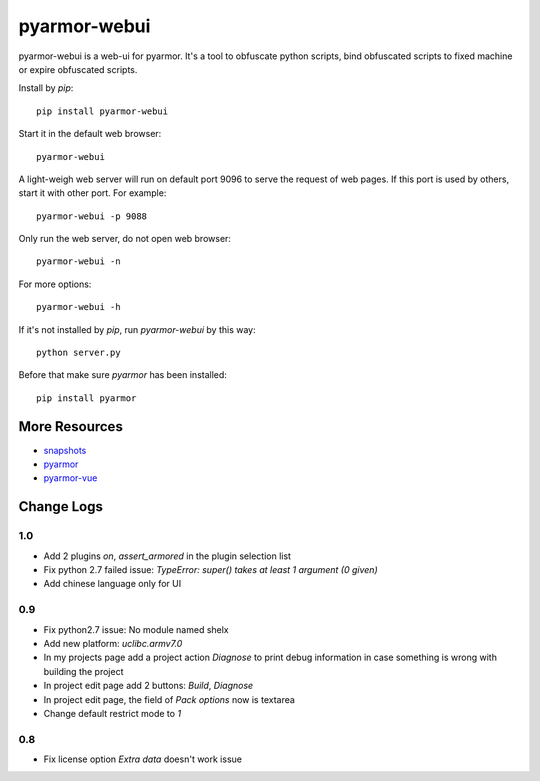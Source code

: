 pyarmor-webui
=============

pyarmor-webui is a web-ui for pyarmor. It's a tool to obfuscate python
scripts, bind obfuscated scripts to fixed machine or expire obfuscated
scripts.

Install by `pip`::

  pip install pyarmor-webui

Start it in the default web browser::

  pyarmor-webui

A light-weigh web server will run on default port 9096 to serve the
request of web pages. If this port is used by others, start it with
other port. For example::

  pyarmor-webui -p 9088

Only run the web server, do not open web browser::

  pyarmor-webui -n

For more options::

  pyarmor-webui -h

If it's not installed by `pip`, run `pyarmor-webui` by this way::

  python server.py

Before that make sure `pyarmor` has been installed::

  pip install pyarmor

More Resources
--------------

- `snapshots <https://github.com/dashingsoft/pyarmor-webui/tree/master/snapshots>`_
- `pyarmor <https://github.com/dashingsoft/pyarmor>`_
- `pyarmor-vue <https://github.com/dashingsoft/pyarmor-vue>`_

Change Logs
-----------

1.0
~~~
* Add 2 plugins `on`, `assert_armored` in the plugin selection list
* Fix python 2.7 failed issue: `TypeError: super() takes at least 1 argument (0 given)`
* Add chinese language only for UI

0.9
~~~
* Fix python2.7 issue: No module named shelx
* Add new platform: `uclibc.armv7.0`
* In my projects page add a project action `Diagnose` to print debug information
  in case something is wrong with building the project
* In project edit page add 2 buttons: `Build`, `Diagnose`
* In project edit page, the field of `Pack options` now is textarea
* Change default restrict mode to `1`

0.8
~~~
* Fix license option `Extra data` doesn't work issue
